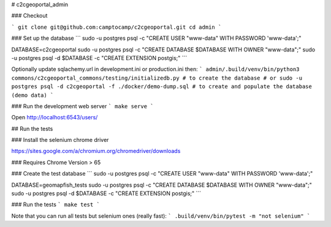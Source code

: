 # c2cgeoportal_admin

### Checkout

```
git clone git@github.com:camptocamp/c2cgeoportal.git
cd admin
```

### Set up the database
```
sudo -u postgres psql -c "CREATE USER \"www-data\" WITH PASSWORD 'www-data';"

DATABASE=c2cgeoportal
sudo -u postgres psql -c "CREATE DATABASE $DATABASE WITH OWNER \"www-data\";"
sudo -u postgres psql -d $DATABASE -c "CREATE EXTENSION postgis;"
```

Optionally update sqlachemy.url in development.ini or production.ini then:
```
admin/.build/venv/bin/python3 commons/c2cgeoportal_commons/testing/initializedb.py # to create the database
# or
sudo -u postgres psql -d c2cgeoportal -f ./docker/demo-dump.sql # to create and populate the database (demo data)
```

### Run the development web server
```
make serve
```

Open http://localhost:6543/users/

## Run the tests

### Install the selenium chrome driver

https://sites.google.com/a/chromium.org/chromedriver/downloads

### Requires Chrome Version > 65

### Create the test database
```
sudo -u postgres psql -c "CREATE USER \"www-data\" WITH PASSWORD 'www-data';"

DATABASE=geomapfish_tests
sudo -u postgres psql -c "CREATE DATABASE $DATABASE WITH OWNER \"www-data\";"
sudo -u postgres psql -d $DATABASE -c "CREATE EXTENSION postgis;"
```

### Run the tests
```
make test
```

Note that you can run all tests but selenium ones (really fast):
```
.build/venv/bin/pytest -m "not selenium"
```


